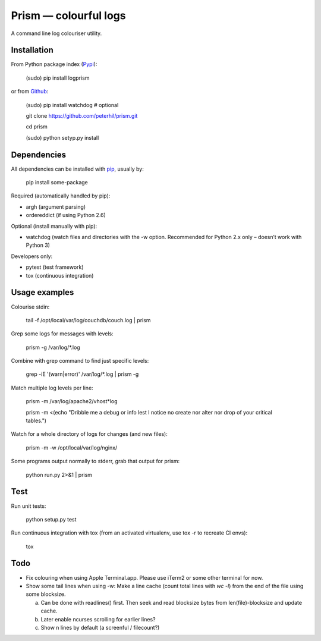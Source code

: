 Prism — colourful logs
======================

A command line log colouriser utility.


Installation
------------

From Python package index (Pypi_):

    (sudo) pip install logprism

or from Github_:

    (sudo) pip install watchdog  # optional

    git clone https://github.com/peterhil/prism.git

    cd prism

    (sudo) python setyp.py install


Dependencies
------------

All dependencies can be installed with pip_, usually by:

    pip install some-package

Required (automatically handled by pip):

- argh (argument parsing)
- ordereddict (if using Python 2.6)

Optional (install manually with pip):

- watchdog (watch files and directories with the -w option. Recommended for Python 2.x only – doesn’t work with Python 3)

Developers only:

- pytest (test framework)
- tox (continuous integration)


Usage examples
--------------

Colourise stdin:

    tail -f /opt/local/var/log/couchdb/couch.log | prism


Grep some logs for messages with levels:

    prism -g /var/log/\*.log


Combine with grep command to find just specific levels:

    grep -iE '(warn|error)' /var/log/\*.log | prism -g


Match multiple log levels per line:

    prism -m /var/log/apache2/vhost\*log

    prism -m <(echo "Dribble me a debug or info lest I notice no create nor alter nor drop of your critical tables.")


Watch for a whole directory of logs for changes (and new files):

    prism -m -w /opt/local/var/log/nginx/


Some programs output normally to stderr, grab that output for prism:

    python run.py 2>&1 | prism



Test
----

Run unit tests:

    python setup.py test

Run continuous integration with tox (from an activated virtualenv, use tox -r to recreate CI envs):

    tox


Todo
----

- Fix colouring when using Apple Terminal.app. Please use iTerm2 or some other terminal for now.

- Show some tail lines when using -w: Make a line cache (count total lines with `wc -l`) from the end of the file using some blocksize.

  a) Can be done with readlines() first. Then seek and read blocksize bytes from len(file)-blocksize and update cache.
  b) Later enable ncurses scrolling for earlier lines?
  c) Show n lines by default (a screenful / filecount?)


.. _Github: https://github.com/peterhil/prism/
.. _Pypi: http://pypi.python.org/pypi/logprism
.. _pip: http://www.pip-installer.org/
